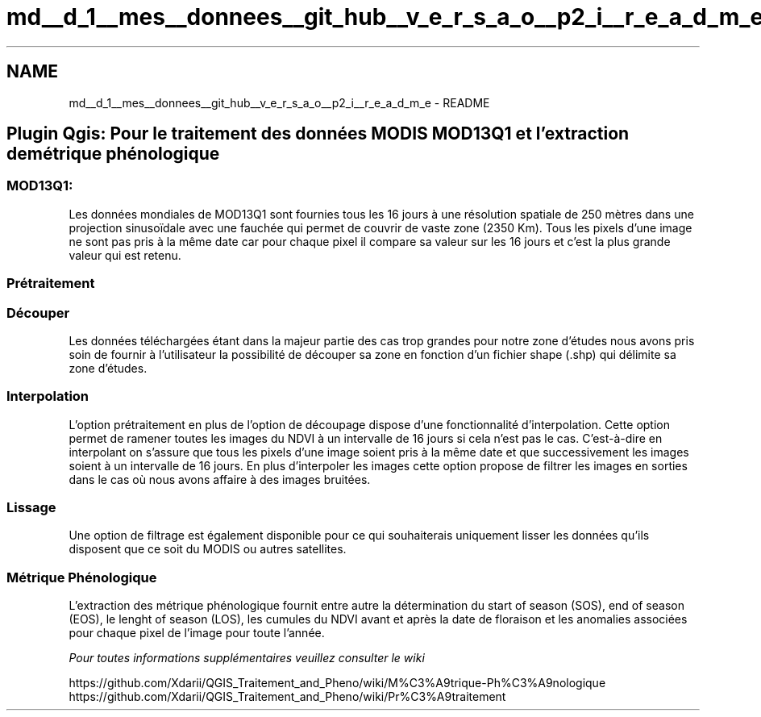 .TH "md__d_1__mes__donnees__git_hub__v_e_r_s_a_o__p2_i__r_e_a_d_m_e" 3 "Jeudi 30 Juin 2016" "VERSAO" \" -*- nroff -*-
.ad l
.nh
.SH NAME
md__d_1__mes__donnees__git_hub__v_e_r_s_a_o__p2_i__r_e_a_d_m_e \- README 

.PP
.SH "Plugin Qgis: Pour le traitement des données MODIS MOD13Q1 et l'extraction de métrique phénologique"
.PP
.PP
.SS "MOD13Q1:"
.PP
Les données mondiales de MOD13Q1 sont fournies tous les 16 jours à une résolution spatiale de 250 mètres dans une projection sinusoïdale avec une fauchée qui permet de couvrir de vaste zone (2350 Km)\&. Tous les pixels d'une image ne sont pas pris à la même date car pour chaque pixel il compare sa valeur sur les 16 jours et c'est la plus grande valeur qui est retenu\&.
.PP
.SS "Prétraitement"
.PP
.SS "Découper"
.PP
Les données téléchargées étant dans la majeur partie des cas trop grandes pour notre zone d'études nous avons pris soin de fournir à l'utilisateur la possibilité de découper sa zone en fonction d'un fichier shape (\&.shp) qui délimite sa zone d'études\&. 
.SS "Interpolation"
.PP
L'option prétraitement en plus de l'option de découpage dispose d'une fonctionnalité d'interpolation\&. Cette option permet de ramener toutes les images du NDVI à un intervalle de 16 jours si cela n'est pas le cas\&. C’est-à-dire en interpolant on s’assure que tous les pixels d’une image soient pris à la même date et que successivement les images soient à un intervalle de 16 jours\&. En plus d’interpoler les images cette option propose de filtrer les images en sorties dans le cas où nous avons affaire à des images bruitées\&.
.PP
.SS "Lissage"
.PP
Une option de filtrage est également disponible pour ce qui souhaiterais uniquement lisser les données qu'ils disposent que ce soit du MODIS ou autres satellites\&.
.PP
.SS "Métrique Phénologique"
.PP
L’extraction des métrique phénologique fournit entre autre la détermination du start of season (SOS), end of season (EOS), le lenght of season (LOS), les cumules du NDVI avant et après la date de floraison et les anomalies associées pour chaque pixel de l’image pour toute l’année\&.
.PP
\fIPour toutes informations supplémentaires veuillez consulter le wiki\fP
.PP
https://github.com/Xdarii/QGIS_Traitement_and_Pheno/wiki/M%C3%A9trique-Ph%C3%A9nologique https://github.com/Xdarii/QGIS_Traitement_and_Pheno/wiki/Pr%C3%A9traitement 
